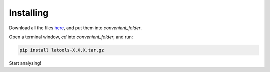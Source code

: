 .. _install:

**********
Installing
**********

.. only:: html

    :Release: |version|
    :Date: |today|

Download all the files `here <https://drive.google.com/drive/folders/0B0R-S9phfYhmRm1VN3B0c2dsUjg>`_, and put them into `convenient_folder`.

Open a terminal window, `cd` into `convenient_folder`, and run:

.. code-block:: bash

	pip install latools-X.X.X.tar.gz

Start analysing!